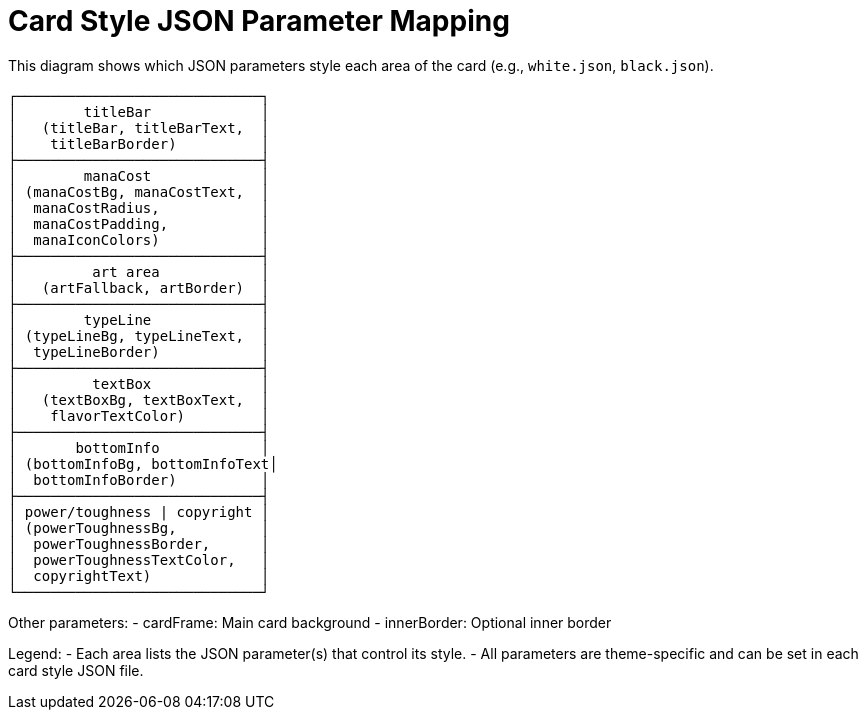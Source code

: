 
= Card Style JSON Parameter Mapping

This diagram shows which JSON parameters style each area of the card (e.g., `white.json`, `black.json`).

----
┌─────────────────────────────┐
│        titleBar             │
│   (titleBar, titleBarText,  │
│    titleBarBorder)          │
├─────────────────────────────┤
│        manaCost             │
│ (manaCostBg, manaCostText,  │
│  manaCostRadius,            │
│  manaCostPadding,           │
│  manaIconColors)            │
├─────────────────────────────┤
│         art area            │
│   (artFallback, artBorder)  │
├─────────────────────────────┤
│        typeLine             │
│ (typeLineBg, typeLineText,  │
│  typeLineBorder)            │
├─────────────────────────────┤
│         textBox             │
│   (textBoxBg, textBoxText,  │
│    flavorTextColor)         │
├─────────────────────────────┤
│       bottomInfo            │
│ (bottomInfoBg, bottomInfoText│
│  bottomInfoBorder)          │
├─────────────────────────────┤
│ power/toughness | copyright │
│ (powerToughnessBg,          │
│  powerToughnessBorder,      │
│  powerToughnessTextColor,   │
│  copyrightText)             │
└─────────────────────────────┘
----

Other parameters:
- cardFrame: Main card background
- innerBorder: Optional inner border

Legend:
- Each area lists the JSON parameter(s) that control its style.
- All parameters are theme-specific and can be set in each card style JSON file.
